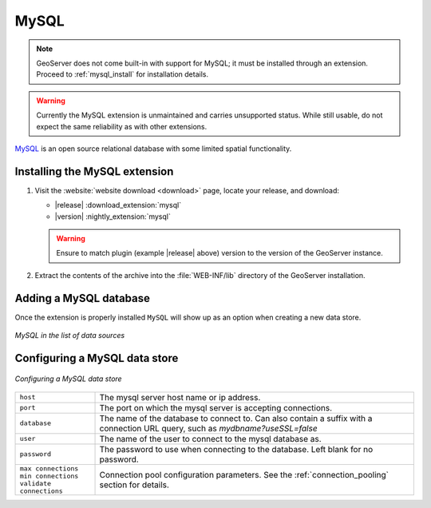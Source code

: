 .. _data_mysql:

MySQL
=====

.. note:: GeoServer does not come built-in with support for MySQL; it must be installed through an extension. Proceed to :ref:`mysql_install` for installation details.

.. warning:: Currently the MySQL extension is unmaintained and carries unsupported status. While still usable, do not expect the same reliability as with other extensions.

`MySQL <http://www.mysql.com>`_ is an open source relational database with some limited spatial functionality.

.. _mysql_install:

Installing the MySQL extension
------------------------------

#. Visit the :website:`website download <download>` page, locate your release, and download:

   * |release| :download_extension:`mysql`
   * |version| :nightly_extension:`mysql`
   
   .. warning:: Ensure to match plugin (example |release| above) version to the version of the GeoServer instance.

#. Extract the contents of the archive into the :file:`WEB-INF/lib` directory of the GeoServer installation.

Adding a MySQL database
-----------------------

Once the extension is properly installed ``MySQL`` will show up as an option when creating a new data store.

.. figure:: images/mysqlcreate.png
   :align: center

   *MySQL in the list of data sources*

Configuring a MySQL data store
------------------------------

.. figure:: images/mysqlconfigure.png
   :align: center

   *Configuring a MySQL data store*

.. list-table::
   :widths: 20 80

   * - ``host``
     - The mysql server host name or ip address.
   * - ``port``
     - The port on which the mysql server is accepting connections.
   * - ``database``
     - The name of the database to connect to. Can also contain a suffix with a connection URL query, such as `mydbname?useSSL=false`
   * - ``user``
     - The name of the user to connect to the mysql database as.
   * - ``password``     
     - The password to use when connecting to the database. Left blank for no
       password.
   * - ``max connections`` ``min connections`` ``validate connections``
     - Connection pool configuration parameters. See the 
       :ref:`connection_pooling` section for details.

